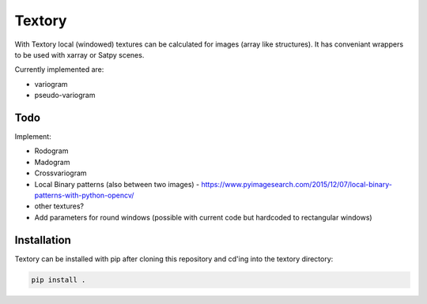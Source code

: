 Textory
=======
With Textory local (windowed) textures can be calculated for images (array like structures).
It has conveniant wrappers to be used with xarray or Satpy scenes.

Currently implemented are:

- variogram
- pseudo-variogram

Todo
----
Implement:

- Rodogram
- Madogram
- Crossvariogram
- Local Binary patterns (also between two images)
  - https://www.pyimagesearch.com/2015/12/07/local-binary-patterns-with-python-opencv/
- other textures?
- Add parameters for round windows (possible with current code but hardcoded to rectangular windows)


Installation
------------

Textory can be installed with pip after cloning this repository and cd'ing into the 
textory directory:

.. code-block:: bash

    pip install .

